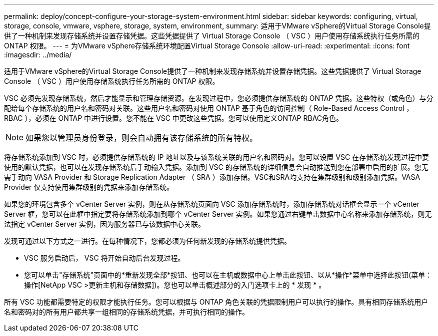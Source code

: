 ---
permalink: deploy/concept-configure-your-storage-system-environment.html 
sidebar: sidebar 
keywords: configuring, virtual, storage, console, vmware, vsphere, storage, system, environment, 
summary: 适用于VMware vSphere的Virtual Storage Console提供了一种机制来发现存储系统并设置存储凭据。这些凭据提供了 Virtual Storage Console （ VSC ）用户使用存储系统执行任务所需的 ONTAP 权限。 
---
= 为VMware vSphere存储系统环境配置Virtual Storage Console
:allow-uri-read: 
:experimental: 
:icons: font
:imagesdir: ../media/


[role="lead"]
适用于VMware vSphere的Virtual Storage Console提供了一种机制来发现存储系统并设置存储凭据。这些凭据提供了 Virtual Storage Console （ VSC ）用户使用存储系统执行任务所需的 ONTAP 权限。

VSC 必须先发现存储系统，然后才能显示和管理存储资源。在发现过程中，您必须提供存储系统的 ONTAP 凭据。这些特权（或角色）与分配给每个存储系统的用户名和密码对关联。这些用户名和密码对使用 ONTAP 基于角色的访问控制（ Role-Based Access Control ， RBAC ），必须在 ONTAP 中进行设置。您不能在 VSC 中更改这些凭据。您可以使用定义ONTAP RBAC角色。

[NOTE]
====
如果您以管理员身份登录，则会自动拥有该存储系统的所有特权。

====
将存储系统添加到 VSC 时，必须提供存储系统的 IP 地址以及与该系统关联的用户名和密码对。您可以设置 VSC 在存储系统发现过程中要使用的默认凭据，也可以在发现存储系统后手动输入凭据。添加到 VSC 的存储系统的详细信息会自动推送到您在部署中启用的扩展。您无需手动向 VASA Provider 和 Storage Replication Adapter （ SRA ）添加存储。VSC和SRA均支持在集群级别和级别添加凭据。VASA Provider 仅支持使用集群级别的凭据来添加存储系统。

如果您的环境包含多个 vCenter Server 实例，则在从存储系统页面向 VSC 添加存储系统时，添加存储系统对话框会显示一个 vCenter Server 框，您可以在此框中指定要将存储系统添加到哪个 vCenter Server 实例。如果您通过右键单击数据中心名称来添加存储系统，则无法指定 vCenter Server 实例，因为服务器已与该数据中心关联。

发现可通过以下方式之一进行。在每种情况下，您都必须为任何新发现的存储系统提供凭据。

* VSC 服务启动后， VSC 将开始自动后台发现过程。
* 您可以单击"存储系统"页面中的*重新发现全部*按钮、也可以在主机或数据中心上单击此按钮、以从*操作*菜单中选择此按钮(菜单：操作[NetApp VSC >更新主机和存储数据])。您也可以单击概述部分的入门选项卡上的 * 发现 * 。


所有 VSC 功能都需要特定的权限才能执行任务。您可以根据与 ONTAP 角色关联的凭据限制用户可以执行的操作。具有相同存储系统用户名和密码对的所有用户都共享一组相同的存储系统凭据，并可执行相同的操作。
